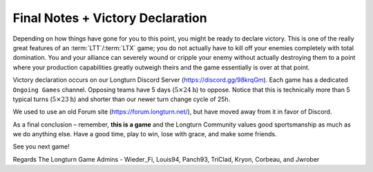 .. SPDX-License-Identifier: GPL-3.0-or-later
.. SPDX-FileCopyrightText: James Robertson <jwrober@gmail.com>

.. Custom Interpretive Text Roles for longturn.net/Freeciv21
.. role:: unit
.. role:: improvement
.. role:: wonder
.. role:: advance

Final Notes + Victory Declaration
*********************************

Depending on how things have gone for you to this point, you might be ready to declare victory. This is one of
the really great features of an :term:`LTT`/:term:`LTX` game; you do not actually have to kill off your
enemies completely with total domination. You and your alliance can severely wound or cripple your enemy
without actually destroying them to a point where your production capabilities greatly outweigh theirs and the
game essentially is over at that point.

Victory declaration occurs on our Longturn Discord Server (https://discord.gg/98krqGm). Each game has a
dedicated ``Ongoing Games`` channel. Opposing teams have 5 days (:math:`5\times24\text{h}`) to oppose. Notice
that this is technically more than 5 typical turns (:math:`5\times23\text{h}`) and shorter than our newer
turn change cycle of 25h.

We used to use an old Forum site (https://forum.longturn.net/), but have moved away from it in favor of
Discord.

As a final conclusion – remember, :strong:`this is a game` and the Longturn Community values good
sportsmanship as much as we do anything else. Have a good time, play to win, lose with grace, and make some
friends.

See you next game!

Regards
The Longturn Game Admins - Wieder_Fi, Louis94, Panch93, TriClad, Kryon, Corbeau, and Jwrober
